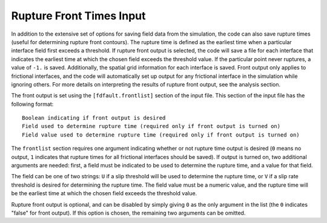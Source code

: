 .. _frontlist:

**********************************
Rupture Front Times Input
**********************************

In addition to the extensive set of options for saving field data from the simulation, the code can also save rupture times (useful for determining rupture front contours). The rupture time is defined as the earliest time when a particular interface field first exceeds a threshold. If rupture front output is selected, the code will save a file for each interface that indicates the earliest time at which the chosen field exceeds the threshold value. If the particular point never ruptures, a value of ``-1.`` is saved. Additionally, the spatial grid information for each interface is saved. Front output only applies to frictional interfaces, and the code will automatically set up output for any frictional interface in the simulation while ignoring others. For more details on interpreting the results of rupture front output, see the analysis section.

The front output is set using the ``[fdfault.frontlist]`` section of the input file. This section of the input file has the following format: ::

    Boolean indicating if front output is desired
    Field used to determine rupture time (required only if front output is turned on)
    Field value used to determine rupture time (required only if front output is turned on)

The ``frontlist`` section requires one argument indicating whether or not rupture time output is desired (``0`` means no output, ``1`` indicates that rupture times for all frictional interfaces should be saved). If output is turned on, two additional arguments are needed: first, a field must be indicated to be used to determine the rupture time, and a value for that field.

The field can be one of two strings: ``U`` if a slip threshold will be used to determine the rupture time, or ``V`` if a slip rate threshold is desired for determining the rupture time. The field value must be a numeric value, and the rupture time will be the earliest time at which the chosen field exceeds the threshold value.

Rupture front output is optional, and can be disabled by simply giving ``0`` as the only argument in the list (the ``0`` indicates "false" for front output). If this option is chosen, the remaining two arguments can be omitted.


